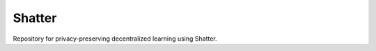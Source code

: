 ==============
Shatter
==============

Repository for privacy-preserving decentralized learning using Shatter.


